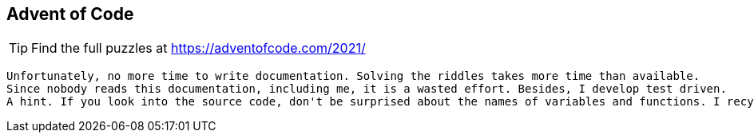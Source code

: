 == Advent of Code

TIP: Find the full puzzles at https://adventofcode.com/2021/

[quote]
....
Unfortunately, no more time to write documentation. Solving the riddles takes more time than available. 
Since nobody reads this documentation, including me, it is a wasted effort. Besides, I develop test driven.
A hint. If you look into the source code, don't be surprised about the names of variables and functions. I recycle since the second day the code from the day before ;-)
....